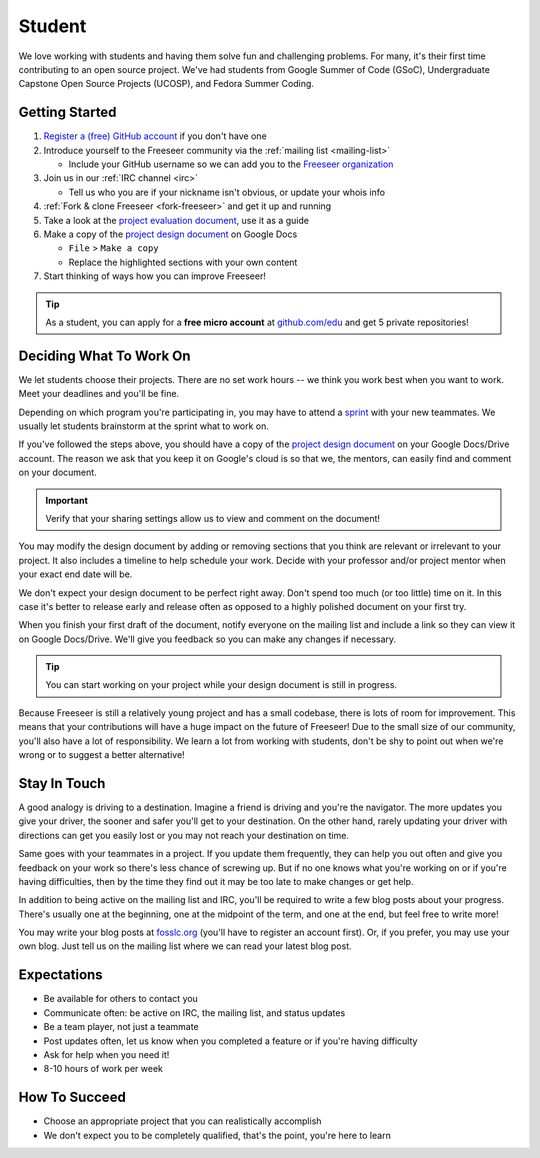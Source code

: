 Student
=======

We love working with students and having them solve fun and challenging problems.
For many, it's their first time contributing to an open source project.
We've had students from Google Summer of Code (GSoC), Undergraduate Capstone
Open Source Projects (UCOSP), and Fedora Summer Coding.

Getting Started
---------------
#. `Register a (free) GitHub account <https://github.com/>`_ if you don't have one
#. Introduce yourself to the Freeseer community via the
   :ref:`mailing list <mailing-list>`

   - Include your GitHub username so we can add you to the `Freeseer organization
     <https://github.com/Freeseer?tab=members>`_
#. Join us in our :ref:`IRC channel <irc>`
   
   - Tell us who you are if your nickname isn't obvious, or update your whois info
#. :ref:`Fork & clone Freeseer <fork-freeseer>` and get it up and running
#. Take a look at the `project evaluation document
   <https://docs.google.com/document/d/1p9DtTujpSMj_i5mXVfUGtzvJS02rwpf9RvSK65ayklo/edit>`_,
   use it as a guide
#. Make a copy of the `project design document
   <https://docs.google.com/document/d/1it9UJo91tDGB1Cf2Qyn3rAzXX8icxoBZI183eqjASUc/edit>`_
   on Google Docs
   
   - ``File`` > ``Make a copy``
   - Replace the highlighted sections with your own content
#. Start thinking of ways how you can improve Freeseer!

.. tip::
  As a student, you can apply for a **free micro account** at
  `github.com/edu <http://github.com/edu>`_ and get 5 private repositories!

Deciding What To Work On
------------------------

We let students choose their projects. There are no set work hours -- we think
you work best when you want to work. Meet your deadlines and you'll be fine.

Depending on which program you're participating in, you may have to attend a
`sprint <http://en.wikipedia.org/wiki/Sprint_(software_development)>`_ with your
new teammates. We usually let students brainstorm at the sprint what to work on.

If you've followed the steps above, you should have a copy of the `project design document
<https://docs.google.com/document/d/1it9UJo91tDGB1Cf2Qyn3rAzXX8icxoBZI183eqjASUc/edit>`_
on your Google Docs/Drive account. The reason we ask that you keep it on Google's
cloud is so that we, the mentors, can easily find and comment on your document.

.. important::
  Verify that your sharing settings allow us to view and comment on the document!

You may modify the design document by adding or removing sections that you think
are relevant or irrelevant to your project.
It also includes a timeline to help schedule your work.
Decide with your professor and/or project mentor when your exact end date will be.

We don't expect your design document to be perfect right away.
Don't spend too much (or too little) time on it. In this case it's better to
release early and release often as opposed to a highly polished document on your
first try.

When you finish your first draft of the document, notify everyone on the
mailing list and include a link so they can view it on Google Docs/Drive.
We'll give you feedback so you can make any changes if necessary.

.. tip::
  You can start working on your project while your design document is still in progress.

Because Freeseer is still a relatively young project and has a small codebase,
there is lots of room for improvement. This means that your contributions will
have a huge impact on the future of Freeseer! Due to the small size of our
community, you'll also have a lot of responsibility. We learn a lot from working
with students, don't be shy to point out when we're wrong or to suggest a better
alternative!


Stay In Touch
-------------

A good analogy is driving to a destination. Imagine a friend is driving and
you're the navigator. The more updates you give your driver, the sooner and
safer you'll get to your destination. On the other hand, rarely updating your
driver with directions can get you easily lost or you may not reach your
destination on time.

Same goes with your teammates in a project. If you update them frequently, they
can help you out often and give you feedback on your work so there's less chance
of screwing up. But if no one knows what you're working on or if you're having
difficulties, then by the time they find out it may be too late to make changes
or get help.

In addition to being active on the mailing list and IRC, you'll be required to
write a few blog posts about your progress. There's usually one at the
beginning, one at the midpoint of the term, and one at the end, but feel free to
write more!

You may write your blog posts at `fosslc.org <http://www.fosslc.org>`_ (you'll
have to register an account first).  Or, if you prefer, you may use your own
blog. Just tell us on the mailing list where we can read your latest blog post.


Expectations
------------

* Be available for others to contact you
* Communicate often: be active on IRC, the mailing list, and status updates
* Be a team player, not just a teammate
* Post updates often, let us know when you completed a feature or if you're having difficulty
* Ask for help when you need it!
* 8-10 hours of work per week


How To Succeed
--------------

* Choose an appropriate project that you can realistically accomplish
* We don't expect you to be completely qualified, that's the point, you're here to learn

.. seealso::
  `How to succeed or fail at Google Summer of Code <http://fosslc.org/drupal/node/374>`_
